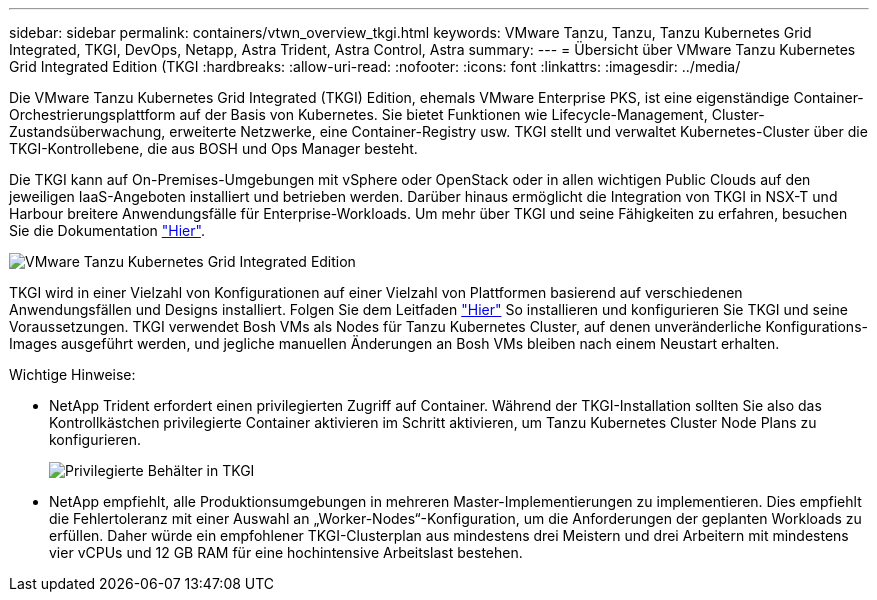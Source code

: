 ---
sidebar: sidebar 
permalink: containers/vtwn_overview_tkgi.html 
keywords: VMware Tanzu, Tanzu, Tanzu Kubernetes Grid Integrated, TKGI, DevOps, Netapp, Astra Trident, Astra Control, Astra 
summary:  
---
= Übersicht über VMware Tanzu Kubernetes Grid Integrated Edition (TKGI
:hardbreaks:
:allow-uri-read: 
:nofooter: 
:icons: font
:linkattrs: 
:imagesdir: ../media/


[role="lead"]
Die VMware Tanzu Kubernetes Grid Integrated (TKGI) Edition, ehemals VMware Enterprise PKS, ist eine eigenständige Container-Orchestrierungsplattform auf der Basis von Kubernetes. Sie bietet Funktionen wie Lifecycle-Management, Cluster-Zustandsüberwachung, erweiterte Netzwerke, eine Container-Registry usw. TKGI stellt und verwaltet Kubernetes-Cluster über die TKGI-Kontrollebene, die aus BOSH und Ops Manager besteht.

Die TKGI kann auf On-Premises-Umgebungen mit vSphere oder OpenStack oder in allen wichtigen Public Clouds auf den jeweiligen IaaS-Angeboten installiert und betrieben werden. Darüber hinaus ermöglicht die Integration von TKGI in NSX-T und Harbour breitere Anwendungsfälle für Enterprise-Workloads. Um mehr über TKGI und seine Fähigkeiten zu erfahren, besuchen Sie die Dokumentation link:https://docs.vmware.com/en/VMware-Tanzu-Kubernetes-Grid-Integrated-Edition/index.html["Hier"^].

image::vtwn_image04.png[VMware Tanzu Kubernetes Grid Integrated Edition]

TKGI wird in einer Vielzahl von Konfigurationen auf einer Vielzahl von Plattformen basierend auf verschiedenen Anwendungsfällen und Designs installiert. Folgen Sie dem Leitfaden link:https://docs.vmware.com/en/VMware-Tanzu-Kubernetes-Grid-Integrated-Edition/1.14/tkgi/GUID-index.html["Hier"^] So installieren und konfigurieren Sie TKGI und seine Voraussetzungen. TKGI verwendet Bosh VMs als Nodes für Tanzu Kubernetes Cluster, auf denen unveränderliche Konfigurations-Images ausgeführt werden, und jegliche manuellen Änderungen an Bosh VMs bleiben nach einem Neustart erhalten.

Wichtige Hinweise:

* NetApp Trident erfordert einen privilegierten Zugriff auf Container. Während der TKGI-Installation sollten Sie also das Kontrollkästchen privilegierte Container aktivieren im Schritt aktivieren, um Tanzu Kubernetes Cluster Node Plans zu konfigurieren.
+
image::vtwn_image05.jpg[Privilegierte Behälter in TKGI]

* NetApp empfiehlt, alle Produktionsumgebungen in mehreren Master-Implementierungen zu implementieren. Dies empfiehlt die Fehlertoleranz mit einer Auswahl an „Worker-Nodes“-Konfiguration, um die Anforderungen der geplanten Workloads zu erfüllen. Daher würde ein empfohlener TKGI-Clusterplan aus mindestens drei Meistern und drei Arbeitern mit mindestens vier vCPUs und 12 GB RAM für eine hochintensive Arbeitslast bestehen.

